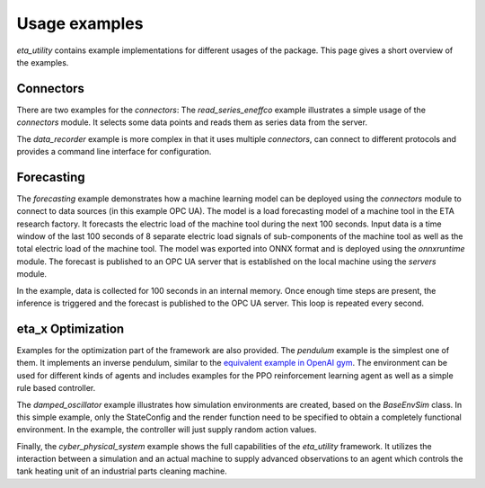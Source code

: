 .. _examples:

Usage examples
================
*eta_utility* contains example implementations for different usages of the package.
This page gives a short overview of the examples.

Connectors
--------------
There are two examples for the *connectors*: The *read_series_eneffco* example illustrates a simple usage of the *connectors* module. It selects some data points
and reads them as series data from the server.

The *data_recorder* example is more complex in that it uses multiple *connectors*,
can connect to different protocols and provides a command line interface for
configuration.

Forecasting
--------------
The *forecasting* example demonstrates how a machine learning model can be deployed using
the *connectors* module to connect to data sources (in this example OPC UA). The model is a load forecasting
model of a machine tool in the ETA research factory. It forecasts the electric load of the machine tool during
the next 100 seconds. Input data is a time window of the last 100 seconds of 8 separate electric load signals
of sub-components of the machine tool as well as the total electric load of the machine tool. The model was
exported into ONNX format and is deployed using the *onnxruntime* module. The forecast is published to an
OPC UA server that is established on the local machine using the *servers* module.

In the example, data is collected for 100 seconds in an internal memory. Once enough time steps are present, the
inference is triggered and the forecast is published to the OPC UA server. This loop is repeated every second.

eta_x Optimization
--------------------
Examples for the optimization part of the framework are also provided. The *pendulum* example is the
simplest one of them. It implements an inverse pendulum, similar to
the `equivalent example in OpenAI gym <https://gym.openai.com/envs/Pendulum-v0/>`_.
The environment can be used for
different kinds of agents and includes examples for the PPO reinforcement learning
agent as well as a simple rule based controller.

The *damped_oscillator* example illustrates how simulation environments are created,
based on the *BaseEnvSim* class. In this simple example, only the StateConfig and the
render function need to be specified to obtain a completely functional environment.
In the example, the controller will just supply random action values.

Finally, the *cyber_physical_system* example shows the full capabilities of the *eta_utility*
framework. It utilizes the interaction between a simulation and an actual machine to
supply advanced observations to an agent which controls the tank heating unit of
an industrial parts cleaning machine.
